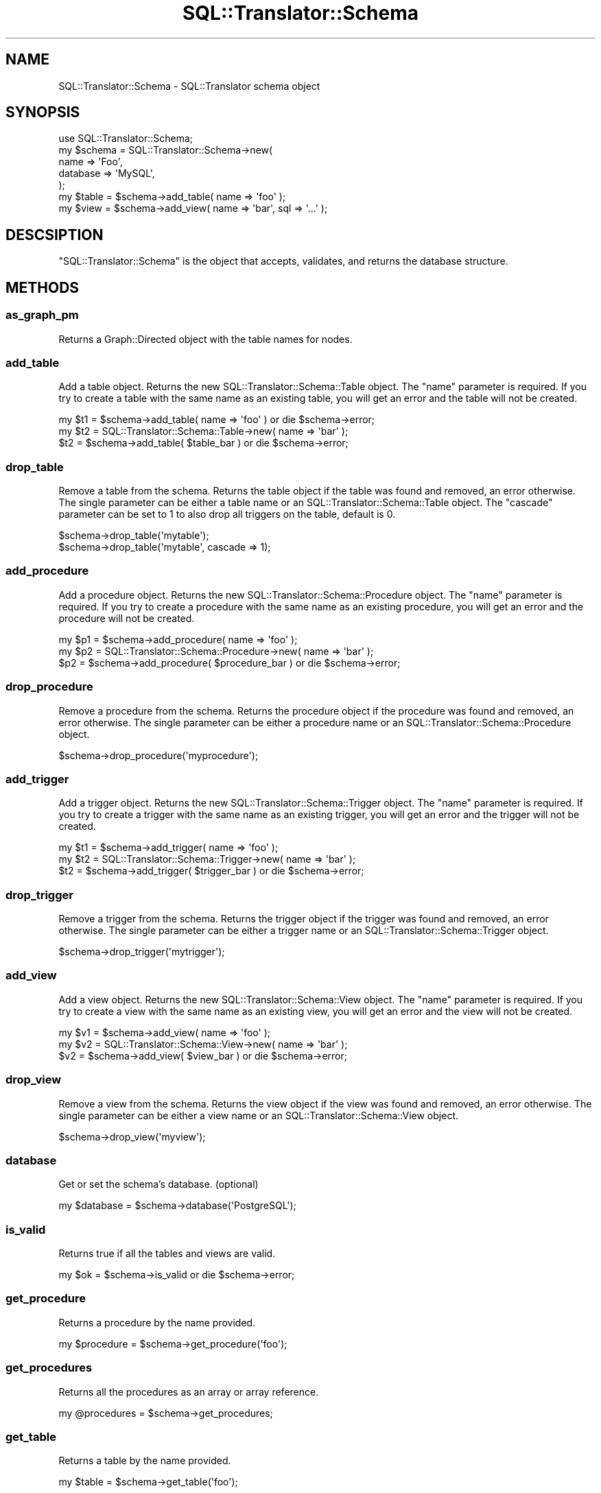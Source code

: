 .\" -*- mode: troff; coding: utf-8 -*-
.\" Automatically generated by Pod::Man 5.01 (Pod::Simple 3.43)
.\"
.\" Standard preamble:
.\" ========================================================================
.de Sp \" Vertical space (when we can't use .PP)
.if t .sp .5v
.if n .sp
..
.de Vb \" Begin verbatim text
.ft CW
.nf
.ne \\$1
..
.de Ve \" End verbatim text
.ft R
.fi
..
.\" \*(C` and \*(C' are quotes in nroff, nothing in troff, for use with C<>.
.ie n \{\
.    ds C` ""
.    ds C' ""
'br\}
.el\{\
.    ds C`
.    ds C'
'br\}
.\"
.\" Escape single quotes in literal strings from groff's Unicode transform.
.ie \n(.g .ds Aq \(aq
.el       .ds Aq '
.\"
.\" If the F register is >0, we'll generate index entries on stderr for
.\" titles (.TH), headers (.SH), subsections (.SS), items (.Ip), and index
.\" entries marked with X<> in POD.  Of course, you'll have to process the
.\" output yourself in some meaningful fashion.
.\"
.\" Avoid warning from groff about undefined register 'F'.
.de IX
..
.nr rF 0
.if \n(.g .if rF .nr rF 1
.if (\n(rF:(\n(.g==0)) \{\
.    if \nF \{\
.        de IX
.        tm Index:\\$1\t\\n%\t"\\$2"
..
.        if !\nF==2 \{\
.            nr % 0
.            nr F 2
.        \}
.    \}
.\}
.rr rF
.\" ========================================================================
.\"
.IX Title "SQL::Translator::Schema 3pm"
.TH SQL::Translator::Schema 3pm 2024-11-18 "perl v5.38.2" "User Contributed Perl Documentation"
.\" For nroff, turn off justification.  Always turn off hyphenation; it makes
.\" way too many mistakes in technical documents.
.if n .ad l
.nh
.SH NAME
SQL::Translator::Schema \- SQL::Translator schema object
.SH SYNOPSIS
.IX Header "SYNOPSIS"
.Vb 7
\&  use SQL::Translator::Schema;
\&  my $schema   =  SQL::Translator::Schema\->new(
\&      name     => \*(AqFoo\*(Aq,
\&      database => \*(AqMySQL\*(Aq,
\&  );
\&  my $table    = $schema\->add_table( name => \*(Aqfoo\*(Aq );
\&  my $view     = $schema\->add_view( name => \*(Aqbar\*(Aq, sql => \*(Aq...\*(Aq );
.Ve
.SH DESCSIPTION
.IX Header "DESCSIPTION"
\&\f(CW\*(C`SQL::Translator::Schema\*(C'\fR is the object that accepts, validates, and
returns the database structure.
.SH METHODS
.IX Header "METHODS"
.SS as_graph_pm
.IX Subsection "as_graph_pm"
Returns a Graph::Directed object with the table names for nodes.
.SS add_table
.IX Subsection "add_table"
Add a table object.  Returns the new SQL::Translator::Schema::Table object.
The "name" parameter is required.  If you try to create a table with the
same name as an existing table, you will get an error and the table will
not be created.
.PP
.Vb 3
\&  my $t1 = $schema\->add_table( name => \*(Aqfoo\*(Aq ) or die $schema\->error;
\&  my $t2 = SQL::Translator::Schema::Table\->new( name => \*(Aqbar\*(Aq );
\&  $t2    = $schema\->add_table( $table_bar ) or die $schema\->error;
.Ve
.SS drop_table
.IX Subsection "drop_table"
Remove a table from the schema. Returns the table object if the table was found
and removed, an error otherwise. The single parameter can be either a table
name or an SQL::Translator::Schema::Table object. The "cascade" parameter
can be set to 1 to also drop all triggers on the table, default is 0.
.PP
.Vb 2
\&  $schema\->drop_table(\*(Aqmytable\*(Aq);
\&  $schema\->drop_table(\*(Aqmytable\*(Aq, cascade => 1);
.Ve
.SS add_procedure
.IX Subsection "add_procedure"
Add a procedure object.  Returns the new SQL::Translator::Schema::Procedure
object.  The "name" parameter is required.  If you try to create a procedure
with the same name as an existing procedure, you will get an error and the
procedure will not be created.
.PP
.Vb 3
\&  my $p1 = $schema\->add_procedure( name => \*(Aqfoo\*(Aq );
\&  my $p2 = SQL::Translator::Schema::Procedure\->new( name => \*(Aqbar\*(Aq );
\&  $p2    = $schema\->add_procedure( $procedure_bar ) or die $schema\->error;
.Ve
.SS drop_procedure
.IX Subsection "drop_procedure"
Remove a procedure from the schema. Returns the procedure object if the
procedure was found and removed, an error otherwise. The single parameter
can be either a procedure name or an SQL::Translator::Schema::Procedure
object.
.PP
.Vb 1
\&  $schema\->drop_procedure(\*(Aqmyprocedure\*(Aq);
.Ve
.SS add_trigger
.IX Subsection "add_trigger"
Add a trigger object.  Returns the new SQL::Translator::Schema::Trigger object.
The "name" parameter is required.  If you try to create a trigger with the
same name as an existing trigger, you will get an error and the trigger will
not be created.
.PP
.Vb 3
\&  my $t1 = $schema\->add_trigger( name => \*(Aqfoo\*(Aq );
\&  my $t2 = SQL::Translator::Schema::Trigger\->new( name => \*(Aqbar\*(Aq );
\&  $t2    = $schema\->add_trigger( $trigger_bar ) or die $schema\->error;
.Ve
.SS drop_trigger
.IX Subsection "drop_trigger"
Remove a trigger from the schema. Returns the trigger object if the trigger was
found and removed, an error otherwise. The single parameter can be either a
trigger name or an SQL::Translator::Schema::Trigger object.
.PP
.Vb 1
\&  $schema\->drop_trigger(\*(Aqmytrigger\*(Aq);
.Ve
.SS add_view
.IX Subsection "add_view"
Add a view object.  Returns the new SQL::Translator::Schema::View object.
The "name" parameter is required.  If you try to create a view with the
same name as an existing view, you will get an error and the view will
not be created.
.PP
.Vb 3
\&  my $v1 = $schema\->add_view( name => \*(Aqfoo\*(Aq );
\&  my $v2 = SQL::Translator::Schema::View\->new( name => \*(Aqbar\*(Aq );
\&  $v2    = $schema\->add_view( $view_bar ) or die $schema\->error;
.Ve
.SS drop_view
.IX Subsection "drop_view"
Remove a view from the schema. Returns the view object if the view was found
and removed, an error otherwise. The single parameter can be either a view
name or an SQL::Translator::Schema::View object.
.PP
.Vb 1
\&  $schema\->drop_view(\*(Aqmyview\*(Aq);
.Ve
.SS database
.IX Subsection "database"
Get or set the schema's database.  (optional)
.PP
.Vb 1
\&  my $database = $schema\->database(\*(AqPostgreSQL\*(Aq);
.Ve
.SS is_valid
.IX Subsection "is_valid"
Returns true if all the tables and views are valid.
.PP
.Vb 1
\&  my $ok = $schema\->is_valid or die $schema\->error;
.Ve
.SS get_procedure
.IX Subsection "get_procedure"
Returns a procedure by the name provided.
.PP
.Vb 1
\&  my $procedure = $schema\->get_procedure(\*(Aqfoo\*(Aq);
.Ve
.SS get_procedures
.IX Subsection "get_procedures"
Returns all the procedures as an array or array reference.
.PP
.Vb 1
\&  my @procedures = $schema\->get_procedures;
.Ve
.SS get_table
.IX Subsection "get_table"
Returns a table by the name provided.
.PP
.Vb 1
\&  my $table = $schema\->get_table(\*(Aqfoo\*(Aq);
.Ve
.SS get_tables
.IX Subsection "get_tables"
Returns all the tables as an array or array reference.
.PP
.Vb 1
\&  my @tables = $schema\->get_tables;
.Ve
.SS get_trigger
.IX Subsection "get_trigger"
Returns a trigger by the name provided.
.PP
.Vb 1
\&  my $trigger = $schema\->get_trigger(\*(Aqfoo\*(Aq);
.Ve
.SS get_triggers
.IX Subsection "get_triggers"
Returns all the triggers as an array or array reference.
.PP
.Vb 1
\&  my @triggers = $schema\->get_triggers;
.Ve
.SS get_view
.IX Subsection "get_view"
Returns a view by the name provided.
.PP
.Vb 1
\&  my $view = $schema\->get_view(\*(Aqfoo\*(Aq);
.Ve
.SS get_views
.IX Subsection "get_views"
Returns all the views as an array or array reference.
.PP
.Vb 1
\&  my @views = $schema\->get_views;
.Ve
.SS make_natural_joins
.IX Subsection "make_natural_joins"
Creates foreign key relationships among like-named fields in different
tables.  Accepts the following arguments:
.IP \(bu 4
join_pk_only
.Sp
A True or False argument which determines whether or not to perform
the joins from primary keys to fields of the same name in other tables
.IP \(bu 4
skip_fields
.Sp
A list of fields to skip in the joins
.PP
.Vb 4
\&  $schema\->make_natural_joins(
\&      join_pk_only => 1,
\&      skip_fields  => \*(Aqname,department_id\*(Aq,
\&  );
.Ve
.SS name
.IX Subsection "name"
Get or set the schema's name.  (optional)
.PP
.Vb 1
\&  my $schema_name = $schema\->name(\*(AqFoo Database\*(Aq);
.Ve
.SS translator
.IX Subsection "translator"
Get the SQL::Translator instance that instantiated the parser.
.SH AUTHOR
.IX Header "AUTHOR"
Ken Youens-Clark <kclark@cpan.org>.
